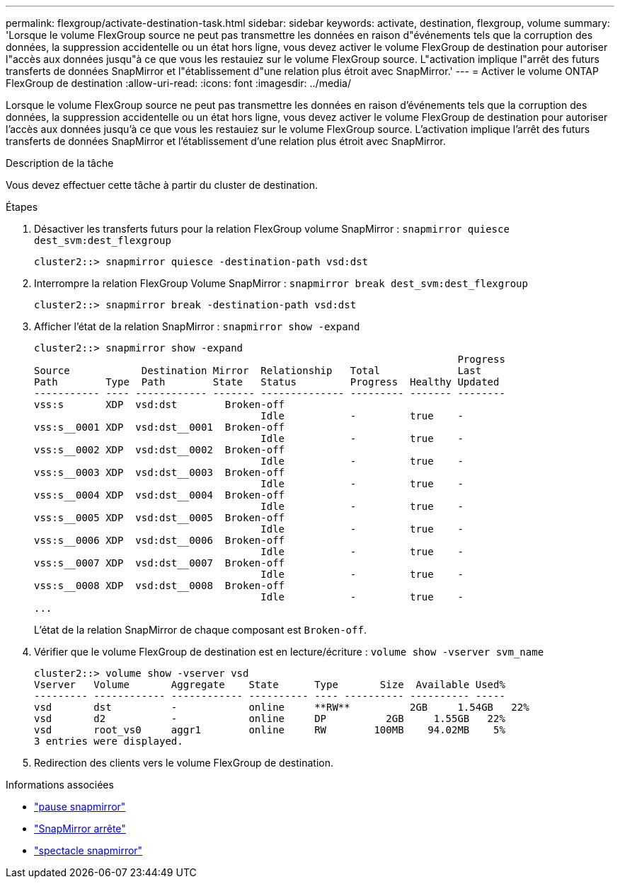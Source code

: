 ---
permalink: flexgroup/activate-destination-task.html 
sidebar: sidebar 
keywords: activate, destination, flexgroup, volume 
summary: 'Lorsque le volume FlexGroup source ne peut pas transmettre les données en raison d"événements tels que la corruption des données, la suppression accidentelle ou un état hors ligne, vous devez activer le volume FlexGroup de destination pour autoriser l"accès aux données jusqu"à ce que vous les restauiez sur le volume FlexGroup source. L"activation implique l"arrêt des futurs transferts de données SnapMirror et l"établissement d"une relation plus étroit avec SnapMirror.' 
---
= Activer le volume ONTAP FlexGroup de destination
:allow-uri-read: 
:icons: font
:imagesdir: ../media/


[role="lead"]
Lorsque le volume FlexGroup source ne peut pas transmettre les données en raison d'événements tels que la corruption des données, la suppression accidentelle ou un état hors ligne, vous devez activer le volume FlexGroup de destination pour autoriser l'accès aux données jusqu'à ce que vous les restauiez sur le volume FlexGroup source. L'activation implique l'arrêt des futurs transferts de données SnapMirror et l'établissement d'une relation plus étroit avec SnapMirror.

.Description de la tâche
Vous devez effectuer cette tâche à partir du cluster de destination.

.Étapes
. Désactiver les transferts futurs pour la relation FlexGroup volume SnapMirror : `snapmirror quiesce dest_svm:dest_flexgroup`
+
[listing]
----
cluster2::> snapmirror quiesce -destination-path vsd:dst
----
. Interrompre la relation FlexGroup Volume SnapMirror : `snapmirror break dest_svm:dest_flexgroup`
+
[listing]
----
cluster2::> snapmirror break -destination-path vsd:dst
----
. Afficher l'état de la relation SnapMirror : `snapmirror show -expand`
+
[listing]
----
cluster2::> snapmirror show -expand
                                                                       Progress
Source            Destination Mirror  Relationship   Total             Last
Path        Type  Path        State   Status         Progress  Healthy Updated
----------- ---- ------------ ------- -------------- --------- ------- --------
vss:s       XDP  vsd:dst        Broken-off
                                      Idle           -         true    -
vss:s__0001 XDP  vsd:dst__0001  Broken-off
                                      Idle           -         true    -
vss:s__0002 XDP  vsd:dst__0002  Broken-off
                                      Idle           -         true    -
vss:s__0003 XDP  vsd:dst__0003  Broken-off
                                      Idle           -         true    -
vss:s__0004 XDP  vsd:dst__0004  Broken-off
                                      Idle           -         true    -
vss:s__0005 XDP  vsd:dst__0005  Broken-off
                                      Idle           -         true    -
vss:s__0006 XDP  vsd:dst__0006  Broken-off
                                      Idle           -         true    -
vss:s__0007 XDP  vsd:dst__0007  Broken-off
                                      Idle           -         true    -
vss:s__0008 XDP  vsd:dst__0008  Broken-off
                                      Idle           -         true    -
...
----
+
L'état de la relation SnapMirror de chaque composant est `Broken-off`.

. Vérifier que le volume FlexGroup de destination est en lecture/écriture : `volume show -vserver svm_name`
+
[listing]
----
cluster2::> volume show -vserver vsd
Vserver   Volume       Aggregate    State      Type       Size  Available Used%
--------- ------------ ------------ ---------- ---- ---------- ---------- -----
vsd       dst          -            online     **RW**          2GB     1.54GB   22%
vsd       d2           -            online     DP          2GB     1.55GB   22%
vsd       root_vs0     aggr1        online     RW        100MB    94.02MB    5%
3 entries were displayed.
----
. Redirection des clients vers le volume FlexGroup de destination.


.Informations associées
* link:https://docs.netapp.com/us-en/ontap-cli/snapmirror-break.html["pause snapmirror"^]
* link:https://docs.netapp.com/us-en/ontap-cli/snapmirror-quiesce.html["SnapMirror arrête"^]
* link:https://docs.netapp.com/us-en/ontap-cli/snapmirror-show.html["spectacle snapmirror"^]

